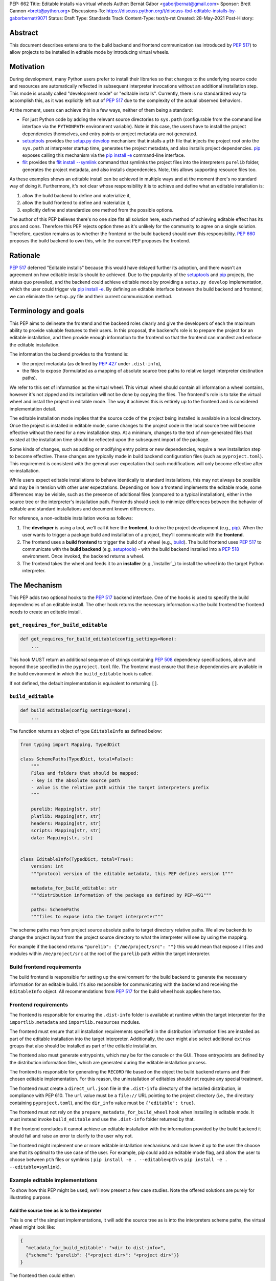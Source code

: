 PEP: 662
Title: Editable installs via virtual wheels
Author: Bernát Gábor <gaborjbernat@gmail.com>
Sponsor: Brett Cannon <brett@python.org>
Discussions-To: https://discuss.python.org/t/discuss-tbd-editable-installs-by-gaborbernat/9071
Status: Draft
Type: Standards Track
Content-Type: text/x-rst
Created: 28-May-2021
Post-History:

Abstract
========

This document describes extensions to the build backend and frontend
communication (as introduced by :pep:`517`) to allow projects to be installed in
editable mode by introducing virtual wheels.

Motivation
==========

During development, many Python users prefer to install their libraries so that
changes to the underlying source code and resources are automatically reflected
in subsequent interpreter invocations without an additional installation step.
This mode is usually called "development mode" or "editable installs".
Currently, there is no standardized way to accomplish this, as it was explicitly
left out of :pep:`517` due to the complexity of the actual observed behaviors.

At the moment, users can achieve this in a few ways, neither of them being a
standard:

-  For just Python code by adding the relevant source directories to
   ``sys.path`` (configurable from the command line interface via the
   ``PYTHONPATH`` environment variable). Note in this case, the users have to
   install the project dependencies themselves, and entry points or project
   metadata are not generated.

-  setuptools_ provides the `setup.py develop`_ mechanism: that installs a
   ``pth`` file that injects the project root onto the ``sys.path`` at
   interpreter startup time, generates the project metadata, and also installs
   project dependencies. pip_ exposes calling this mechanism via the
   `pip install -e <project_directory>`_ command-line interface.

-  flit_ provides the `flit install --symlink`_ command that symlinks the
   project files into the interpreters ``purelib`` folder, generates the
   project metadata, and also installs dependencies. Note, this allows
   supporting resource files too.

As these examples shows an editable install can be achieved in multiple ways
and at the moment there's no standard way of doing it. Furthermore, it's not
clear whose responsibility it is to achieve and define what an editable
installation is:

1. allow the build backend to define and materialize it,
2. allow the build frontend to define and materialize it,
3. explicitly define and standardize one method from the possible options.

The author of this PEP believes there's no one size fits all solution here,
each method of achieving editable effect has its pros and cons. Therefore
this PEP rejects option three as it's unlikely for the community to agree on a
single solution. Therefore, question remains as to whether the frontend or the
build backend should own this responsibility. :pep:`660` proposes the build
backend to own this, while the current PEP proposes the frontend.

Rationale
=========

:pep:`517` deferred "Editable installs" because this would have delayed further
its adoption, and there wasn't an agreement on how editable installs should be
achieved. Due to the popularity of the setuptools_ and pip_ projects, the status
quo prevailed, and the backend could achieve editable mode by providing a
``setup.py develop`` implementation, which the user could trigger via `pip
install -e <project_directory>`_. By defining an editable interface between the
build backend and frontend, we can eliminate the ``setup.py`` file and their
current communication method.

Terminology and goals
=====================

This PEP aims to delineate the frontend and the backend roles clearly and give
the developers of each the maximum ability to provide valuable features to
their users. In this proposal, the backend's role is to prepare the project for
an editable installation, and then provide enough information to the frontend
so that the frontend can manifest and enforce the editable installation.

The information the backend provides to the frontend is:

- the project metadata (as defined by :pep:`427` under ``.dist-info``),
- the files to expose (formulated as a mapping of absolute source tree
  paths to relative target interpreter destination paths).

We refer to this set of information as the virtual wheel. This virtual wheel
should contain all information a wheel contains, however it's not zipped and
its installation will not be done by copying the files. The frontend's role is
to take the virtual wheel and install the project in editable mode. The way it
achieves this is entirely up to the frontend and is considered implementation
detail.

The editable installation mode implies that the source code of the project
being installed is available in a local directory. Once the project is
installed in editable mode, some changes to the project code in the local
source tree will become effective without the need for a new installation step.
At a minimum, changes to the text of non-generated files that existed at the
installation time should be reflected upon the subsequent import of the
package.

Some kinds of changes, such as adding or modifying entry points or new
dependencies, require a new installation step to become effective. These changes
are typically made in build backend configuration files (such as
``pyproject.toml``). This requirement is consistent with the general user
expectation that such modifications will only become effective after
re-installation.

While users expect editable installations to behave identically to standard
installations, this may not always be possible and may be in tension with other
user expectations. Depending on how a frontend implements the editable mode,
some differences may be visible, such as the presence of additional files
(compared to a typical installation), either in the source tree or the
interpreter's installation path. Frontends should seek to minimize differences
between the behavior of editable and standard installations and document known
differences.

For reference, a non-editable installation works as follows:

#. The **developer** is using a tool, we'll call it here the **frontend**, to
   drive the project development (e.g., pip_). When the user wants to trigger a
   package build and installation of a project, they'll communicate with the
   **frontend**.

#. The frontend uses a **build frontend** to trigger the build of a wheel (e.g.,
   build_). The build frontend uses :pep:`517` to communicate with the **build
   backend** (e.g. setuptools_) - with the build backend installed into a
   :pep:`518` environment. Once invoked, the backend returns a wheel.

#. The frontend takes the wheel and feeds it to an **installer**
   (e.g.,`installer`_) to install the wheel into the target Python interpreter.

The Mechanism
=============

This PEP adds two optional hooks to the :pep:`517` backend interface. One of the
hooks is used to specify the build dependencies of an editable install. The
other hook returns the necessary information via the build frontend the frontend
needs to create an editable install.

``get_requires_for_build_editable``
-----------------------------------

.. code::

   def get_requires_for_build_editable(config_settings=None):
       ...

This hook MUST return an additional sequence of strings containing :pep:`508`
dependency specifications, above and beyond those specified in the
``pyproject.toml`` file. The frontend must ensure that these dependencies are
available in the build environment in which the ``build_editable`` hook is
called.

If not defined, the default implementation is equivalent to returning ``[]``.

``build_editable``
------------------

.. code::

   def build_editable(config_settings=None):
       ...

The function returns an object of type ``EditableInfo`` as defined below:

.. code::

   from typing import Mapping, TypedDict

   class SchemePaths(TypedDict, total=False):
       """
       Files and folders that should be mapped:
       - key is the absolute source path
       - value is the relative path within the target interpreters prefix
       """

       purelib: Mapping[str, str]
       platlib: Mapping[str, str]
       headers: Mapping[str, str]
       scripts: Mapping[str, str]
       data: Mapping[str, str]


   class EditableInfo(TypedDict, total=True):
       version: int
       """protocol version of the editable metadata, this PEP defines version 1"""

       metadata_for_build_editable: str
       """distribution information of the package as defined by PEP-491"""

       paths: SchemePaths
       """files to expose into the target interpreter"""


The scheme paths map from project source absolute paths to target directory
relative paths. We allow backends to change the project layout from the project
source directory to what the interpreter will see by using the mapping.

For example if the backend returns ``"purelib": {"/me/project/src": ""}`` this
would mean that expose all files and modules within ``/me/project/src`` at the
root of the ``purelib`` path within the target interpreter.

Build frontend requirements
---------------------------

The build frontend is responsible for setting up the environment for the build
backend to generate the necessary information for an editable build. It's also
responsible for communicating with the backend and receiving the
``EditableInfo`` object. All recommendations from :pep:`517` for the build wheel
hook applies here too.

Frontend requirements
---------------------

The frontend is responsible for ensuring the ``.dist-info`` folder is available
at runtime within the target interpreter for the ``importlib.metadata`` and
``importlib.resources`` modules.

The frontend must ensure that all installation requirements specified in the
distribution information files are installed as part of the editable
installation into the target interpreter. Additionally, the user might also
select additional ``extras`` groups that also should be installed as part of the
editable installation.

The frontend also must generate entrypoints, which may be for the console or the
GUI. Those entrypoints are defined by the distribution information files, which
are generated during the editable installation process.

The frontend is responsible for generating the ``RECORD`` file based on the
object the build backend returns and their chosen editable implementation. For
this reason, the uninstallation of editables should not require any special
treatment.

The frontend must create a ``direct_url.json`` file in the ``.dist-info``
directory of the installed distribution, in compliance with PEP 610. The ``url``
value must be a ``file://`` URL pointing to the project directory (i.e., the
directory containing ``pyproject.toml``), and the ``dir_info`` value must be
``{'editable': true}``.

The frontend must not rely on the ``prepare_metadata_for_build_wheel`` hook when
installing in editable mode. It must instead invoke ``build_editable`` and use
the ``.dist-info`` folder returned by that.

If the frontend concludes it cannot achieve an editable installation with the
information provided by the build backend it should fail and raise an error to
clarify to the user why not.

The frontend might implement one or more editable installation mechanisms and
can leave it up to the user the choose one that its optimal to the use case
of the user. For example, pip could add an editable mode flag, and allow the
user to choose between ``pth`` files or symlinks (
``pip install -e . --editable=pth`` vs ``pip install -e . --editable=symlink``).

Example editable implementations
--------------------------------

To show how this PEP might be used, we'll now present a few case studies. Note
the offered solutions are purely for illustrating purpose.

Add the source tree as is to the interpreter
''''''''''''''''''''''''''''''''''''''''''''

This is one of the simplest implementations, it will add the source tree as is
into the interpreters scheme paths, the virtual wheel might look like:

.. code::

   {
     "metadata_for_build_editable": "<dir to dist-info>",
     {"scheme": "purelib": {"<project dir>": "<project dir>"}}
   }

The frontend then could either:

-  Add the source directory onto the target interpreters ``sys.path`` during
   startup of it. This is done by creating a ``pth`` file into the target
   interpreters ``purelib`` folder. setuptools_ does this today and is what `pip
   install -e <project_directory>`_ translate too. This solution is fast and
   cross-platform compatible. However, this puts the entire source tree onto the
   system, potentially exposing modules that would not be available in a
   standard installation case.

-  Symlink the folder, or the individual files within it. This method is what
   flit does via its `flit install --symlink`_. This solution requires the
   current platform to support symlinks. Still, it allows potentially to symlink
   individual files, which could solve the problem of including files that
   should be excluded from the source tree.

Using custom importers
''''''''''''''''''''''

For a more robust and more dynamic collaboration between the build backend and
the target interpreter, we can take advantage of the import system allowing the
registration of custom importers. See :pep:`302` for more details and editables_
as an example of this. The backend can generate a new importer during the
editable build (or install it as an additional dependency) and register it at
interpreter startup by adding a ``pth`` file.

.. code::

   {
     "metadata_for_build_editable": "<dir to dist-info>",
     {
       "scheme": {
         "purelib": {
           "<project dir>/.editable/_register_importer.pth": "<project dir>/_register_importer.pth".
           "<project dir>/.editable/_editable_importer.py": "<project dir>/_editable_importer.py"
         }
       }
     }
   }

The backend here registered a hook that is called whenever a new module is
imported, allowing dynamic and on-demand functionality. Potential use cases
where this is useful:

-  Expose a source folder, but honor module excludes: the backend may generate
   an import hook that consults the exclusion table before allowing a source
   file loader to discover a file in the source directory or not.

-  For a project, let there be two modules, ``A.py`` and ``B.py``. These are two
   separate files in the source directory; however, while building a wheel, they
   are merged into one mega file ``project.py``. In this case, with this PEP,
   the backend could generate an import hook that reads the source files at
   import time and merges them in memory before materializing it as a module.

-  Automatically update out-of-date C-extensions: the backend may generate an
   import hook that checks the last modified timestamp for a C-extension source
   file. If it is greater than the current C-extension binary, trigger an update
   by calling the compiler before import.

Rejected ideas
==============

This PEP competes with :pep:`660` and rejects that proposal because we think
the mechanism of achieving an editable installation should be within the
frontend rather than the build backend. Furthermore, this approach allows the
ecosystem to use alternative means to accomplish the editable installation
effect (e.g., insert path on ``sys.path`` or symlinks instead of just implying
the loose wheel mode from the backend described by that PEP).

Prominently, :pep:`660` does not allow using symlinks to expose code and data
files without also extending the wheel file standard with symlink support. It's
not clear how the wheel format could be extended to support symlinks that refer
not to files within the wheel itself, but files only available on the local
disk. It's important to note that the backend itself (or backend generated
code) must not generate these symlinks (e.g., at interpreter startup time) as
that would conflict with the frontends book keeping of what files need to be
uninstalled.

Finally, :pep:`660` adds support only for ``purelib`` and ``platlib`` files. It
purposefully avoids supporting other types of information that the wheel format
supports: ``include``, ``data`` and ``scripts``. With this path the frontend
can support these on a best effort basis via the symlinks mechanism (though
this feature is not universally available - on Windows require enablement). We
believe its beneficial to add best effort support for these file types, rather
than exclude the possibility of supporting them at all.

References
==========

.. _build: https://pypa-build.readthedocs.io

.. _editables: https://pypi.org/project/editables

.. _flit: https://flit.readthedocs.io/en/latest/index.html

.. _flit install --symlink: https://flit.readthedocs.io/en/latest/cmdline.html#cmdoption-flit-install-s

.. _installer: https://pypi.org/project/installer

.. _pip: https://pip.pypa.io

.. _pip install -e <project_directory>: https://pip.pypa.io/en/stable/cli/pip_install/#install-editable

.. _setup.py develop: https://setuptools.readthedocs.io/en/latest/userguide/commands.html#develop-deploy-the-project-source-in-development-mode

.. _setuptools: https://setuptools.readthedocs.io/en/latest/

Copyright
=========

This document is placed in the public domain or under the CC0-1.0-Universal
license, whichever is more permissive.

..
   Local Variables:
   mode: indented-text
   indent-tabs-mode: nil
   sentence-end-double-space: t
   fill-column: 70
   coding: utf-8
   End:
